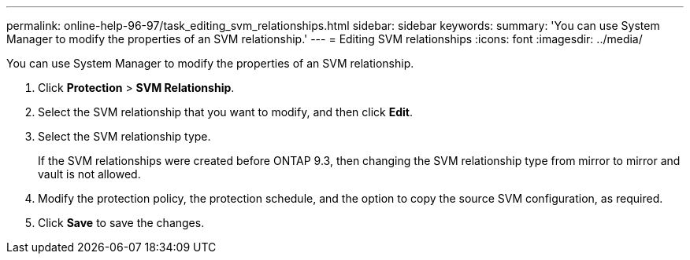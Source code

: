 ---
permalink: online-help-96-97/task_editing_svm_relationships.html
sidebar: sidebar
keywords: 
summary: 'You can use System Manager to modify the properties of an SVM relationship.'
---
= Editing SVM relationships
:icons: font
:imagesdir: ../media/

[.lead]
You can use System Manager to modify the properties of an SVM relationship.

. Click *Protection* > *SVM Relationship*.
. Select the SVM relationship that you want to modify, and then click *Edit*.
. Select the SVM relationship type.
+
If the SVM relationships were created before ONTAP 9.3, then changing the SVM relationship type from mirror to mirror and vault is not allowed.

. Modify the protection policy, the protection schedule, and the option to copy the source SVM configuration, as required.
. Click *Save* to save the changes.
